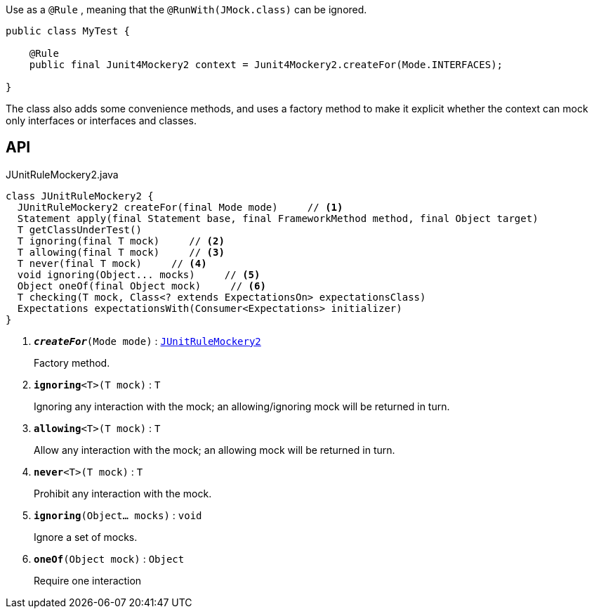 :Notice: Licensed to the Apache Software Foundation (ASF) under one or more contributor license agreements. See the NOTICE file distributed with this work for additional information regarding copyright ownership. The ASF licenses this file to you under the Apache License, Version 2.0 (the "License"); you may not use this file except in compliance with the License. You may obtain a copy of the License at. http://www.apache.org/licenses/LICENSE-2.0 . Unless required by applicable law or agreed to in writing, software distributed under the License is distributed on an "AS IS" BASIS, WITHOUT WARRANTIES OR  CONDITIONS OF ANY KIND, either express or implied. See the License for the specific language governing permissions and limitations under the License.

Use as a `@Rule` , meaning that the `@RunWith(JMock.class)` can be ignored.

----

public class MyTest {

    @Rule
    public final Junit4Mockery2 context = Junit4Mockery2.createFor(Mode.INTERFACES);

}
----

The class also adds some convenience methods, and uses a factory method to make it explicit whether the context can mock only interfaces or interfaces and classes.

== API

.JUnitRuleMockery2.java
[source,java]
----
class JUnitRuleMockery2 {
  JUnitRuleMockery2 createFor(final Mode mode)     // <.>
  Statement apply(final Statement base, final FrameworkMethod method, final Object target)
  T getClassUnderTest()
  T ignoring(final T mock)     // <.>
  T allowing(final T mock)     // <.>
  T never(final T mock)     // <.>
  void ignoring(Object... mocks)     // <.>
  Object oneOf(final Object mock)     // <.>
  T checking(T mock, Class<? extends ExpectationsOn> expectationsClass)
  Expectations expectationsWith(Consumer<Expectations> initializer)
}
----

<.> `[teal]#*_createFor_*#(Mode mode)` : `xref:system:generated:index/testing/unittestsupport/applib/core/jmocking/JUnitRuleMockery2.adoc[JUnitRuleMockery2]`
+
--
Factory method.
--
<.> `[teal]#*ignoring*#<T>(T mock)` : `T`
+
--
Ignoring any interaction with the mock; an allowing/ignoring mock will be returned in turn.
--
<.> `[teal]#*allowing*#<T>(T mock)` : `T`
+
--
Allow any interaction with the mock; an allowing mock will be returned in turn.
--
<.> `[teal]#*never*#<T>(T mock)` : `T`
+
--
Prohibit any interaction with the mock.
--
<.> `[teal]#*ignoring*#(Object... mocks)` : `void`
+
--
Ignore a set of mocks.
--
<.> `[teal]#*oneOf*#(Object mock)` : `Object`
+
--
Require one interaction
--

